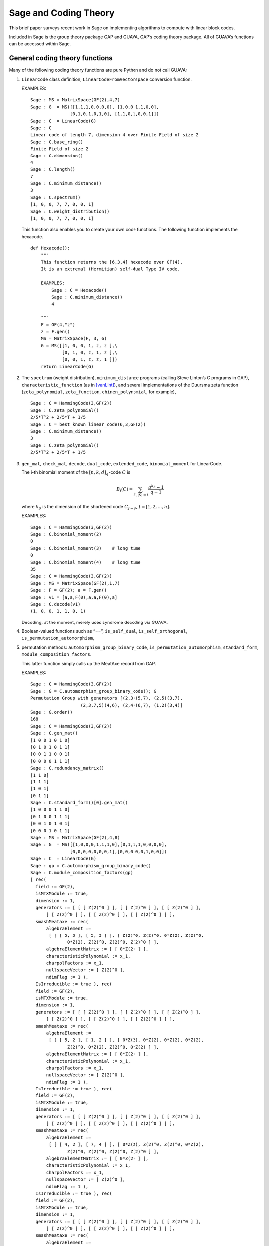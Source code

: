 .. -*- coding: utf-8 -*-

.. _coding_theory:

======================
Sage and Coding Theory
======================

.. MODULEAUTHOR:: David Joyner and Robert Miller, edited by Ralf Stephan

This brief paper surveys recent work in Sage on implementing algorithms
to compute with linear block codes.

Included in Sage is the group theory package GAP and GUAVA, GAP’s coding
theory package. All of GUAVA’s functions can be accessed within Sage.

General coding theory functions
===============================

Many of the following coding theory functions are pure Python and do not
call GUAVA:

#. ``LinearCode`` class definition; ``LinearCodeFromVectorspace`` conversion
   function.

   EXAMPLES:

   ::


         Sage : MS = MatrixSpace(GF(2),4,7)
         Sage : G  = MS([[1,1,1,0,0,0,0], [1,0,0,1,1,0,0], 
                        [0,1,0,1,0,1,0], [1,1,0,1,0,0,1]])
         Sage : C  = LinearCode(G)
         Sage : C
         Linear code of length 7, dimension 4 over Finite Field of size 2
         Sage : C.base_ring()
         Finite Field of size 2
         Sage : C.dimension()
         4
         Sage : C.length()
         7
         Sage : C.minimum_distance()
         3
         Sage : C.spectrum()
         [1, 0, 0, 7, 7, 0, 0, 1]
         Sage : C.weight_distribution()
         [1, 0, 0, 7, 7, 0, 0, 1]

   This function also enables you to create your own code functions. The
   following function implements the hexacode.

   ::


       def Hexacode():
           """
           This function returns the [6,3,4] hexacode over GF(4).
           It is an extremal (Hermitian) self-dual Type IV code.

           EXAMPLES:
               Sage : C = Hexacode()
               Sage : C.minimum_distance()
               4

           """
           F = GF(4,"z")
           z = F.gen()
           MS = MatrixSpace(F, 3, 6)
           G = MS([[1, 0, 0, 1, z, z ],\
                   [0, 1, 0, z, 1, z ],\
                   [0, 0, 1, z, z, 1 ]])
           return LinearCode(G)

#. The ``spectrum`` (weight distribution), ``minimum_distance`` programs
   (calling Steve Linton’s C programs in GAP),
   ``characteristic_function`` (as in [vanLint]_), and several implementations of
   the Duursma zeta function (``zeta_polynomial``, ``zeta_function``,
   ``chinen_polynomial``, for example),

   ::


         Sage : C = HammingCode(3,GF(2))
         Sage : C.zeta_polynomial()
         2/5*T^2 + 2/5*T + 1/5
         Sage : C = best_known_linear_code(6,3,GF(2))  
         Sage : C.minimum_distance()         
         3
         Sage : C.zeta_polynomial()
         2/5*T^2 + 2/5*T + 1/5

#. ``gen_mat``, ``check_mat``, ``decode``, ``dual_code``,
   ``extended_code``, ``binomial_moment`` for LinearCode.

   The i-th binomial moment of the :math:`[n,k,d]_q`-code :math:`C` is

   .. math:: B_i(C) = \sum_{S, |S|=i} \frac{q^{k_S}-1}{q-1}

   where :math:`k_S` is the dimension of the shortened code
   :math:`C_{J-S}`, :math:`J=[1,2,...,n]`.

   EXAMPLES:

   ::


           Sage : C = HammingCode(3,GF(2))
           Sage : C.binomial_moment(2)
           0
           Sage : C.binomial_moment(3)    # long time
           0
           Sage : C.binomial_moment(4)    # long time
           35
           Sage : C = HammingCode(3,GF(2))
           Sage : MS = MatrixSpace(GF(2),1,7)
           Sage : F = GF(2); a = F.gen()
           Sage : v1 = [a,a,F(0),a,a,F(0),a]
           Sage : C.decode(v1)
           (1, 0, 0, 1, 1, 0, 1)

   Decoding, at the moment, merely uses syndrome decoding via GUAVA.

#. Boolean-valued functions such as “==”, ``is_self_dual``,
   ``is_self_orthogonal``, ``is_permutation_automorphism``,

#. permutation methods: ``automorphism_group_binary_code``,
   ``is_permutation_automorphism``, ``standard_form``,
   ``module_composition_factors``.

   This latter function simply calls up the MeatAxe record from GAP.

   EXAMPLES:

   ::


           Sage : C = HammingCode(3,GF(2))
           Sage : G = C.automorphism_group_binary_code(); G
           Permutation Group with generators [(2,3)(5,7), (2,5)(3,7), 
                              (2,3,7,5)(4,6), (2,4)(6,7), (1,2)(3,4)]
           Sage : G.order()
           168
           Sage : C = HammingCode(3,GF(2))
           Sage : C.gen_mat()
           [1 0 0 1 0 1 0]
           [0 1 0 1 0 1 1]
           [0 0 1 1 0 0 1]
           [0 0 0 0 1 1 1]
           Sage : C.redundancy_matrix()
           [1 1 0]
           [1 1 1]
           [1 0 1]
           [0 1 1]
           Sage : C.standard_form()[0].gen_mat()
           [1 0 0 0 1 1 0]
           [0 1 0 0 1 1 1]
           [0 0 1 0 1 0 1]
           [0 0 0 1 0 1 1]
           Sage : MS = MatrixSpace(GF(2),4,8)
           Sage : G  = MS([[1,0,0,0,1,1,1,0],[0,1,1,1,0,0,0,0],
                          [0,0,0,0,0,0,0,1],[0,0,0,0,0,1,0,0]])
           Sage : C  = LinearCode(G)
           Sage : gp = C.automorphism_group_binary_code()   
           Sage : C.module_composition_factors(gp)
           [ rec(
             field := GF(2),
             isMTXModule := true,
             dimension := 1,
             generators := [ [ [ Z(2)^0 ] ], [ [ Z(2)^0 ] ], [ [ Z(2)^0 ] ],
                 [ [ Z(2)^0 ] ], [ [ Z(2)^0 ] ], [ [ Z(2)^0 ] ] ],
             smashMeataxe := rec(
                 algebraElement :=
                  [ [ [ 5, 3 ], [ 5, 3 ] ], [ Z(2)^0, Z(2)^0, 0*Z(2), Z(2)^0,
                         0*Z(2), Z(2)^0, Z(2)^0, Z(2)^0 ] ],
                 algebraElementMatrix := [ [ 0*Z(2) ] ],
                 characteristicPolynomial := x_1,
                 charpolFactors := x_1,
                 nullspaceVector := [ Z(2)^0 ],
                 ndimFlag := 1 ),
             IsIrreducible := true ), rec(
             field := GF(2),
             isMTXModule := true,
             dimension := 1,
             generators := [ [ [ Z(2)^0 ] ], [ [ Z(2)^0 ] ], [ [ Z(2)^0 ] ],
                 [ [ Z(2)^0 ] ], [ [ Z(2)^0 ] ], [ [ Z(2)^0 ] ] ],
             smashMeataxe := rec(
                 algebraElement :=
                  [ [ [ 5, 2 ], [ 1, 2 ] ], [ 0*Z(2), 0*Z(2), 0*Z(2), 0*Z(2),
                         Z(2)^0, 0*Z(2), Z(2)^0, 0*Z(2) ] ],
                 algebraElementMatrix := [ [ 0*Z(2) ] ],
                 characteristicPolynomial := x_1,
                 charpolFactors := x_1,
                 nullspaceVector := [ Z(2)^0 ],
                 ndimFlag := 1 ),
             IsIrreducible := true ), rec(
             field := GF(2),
             isMTXModule := true,
             dimension := 1,
             generators := [ [ [ Z(2)^0 ] ], [ [ Z(2)^0 ] ], [ [ Z(2)^0 ] ],
                 [ [ Z(2)^0 ] ], [ [ Z(2)^0 ] ], [ [ Z(2)^0 ] ] ],
             smashMeataxe := rec(
                 algebraElement :=
                  [ [ [ 4, 2 ], [ 7, 4 ] ], [ 0*Z(2), Z(2)^0, Z(2)^0, 0*Z(2),
                         Z(2)^0, Z(2)^0, Z(2)^0, Z(2)^0 ] ],
                 algebraElementMatrix := [ [ 0*Z(2) ] ],
                 characteristicPolynomial := x_1,
                 charpolFactors := x_1,
                 nullspaceVector := [ Z(2)^0 ],
                 ndimFlag := 1 ),
             IsIrreducible := true ), rec(
             field := GF(2),
             isMTXModule := true,
             dimension := 1,
             generators := [ [ [ Z(2)^0 ] ], [ [ Z(2)^0 ] ], [ [ Z(2)^0 ] ],
                 [ [ Z(2)^0 ] ], [ [ Z(2)^0 ] ], [ [ Z(2)^0 ] ] ],
             smashMeataxe := rec(
                 algebraElement :=
                  [ [ [ 4, 6 ], [ 1, 6 ] ], [ 0*Z(2), Z(2)^0, Z(2)^0, 0*Z(2),
                         Z(2)^0, 0*Z(2), Z(2)^0, Z(2)^0 ] ],
                 algebraElementMatrix := [ [ Z(2)^0 ] ],
                 characteristicPolynomial := x_1+Z(2)^0,
                 charpolFactors := x_1+Z(2)^0,
                 nullspaceVector := [ Z(2)^0 ],
                 ndimFlag := 1 ),
             IsIrreducible := true ) ]

#. design-theoretic methods: ``assmus_mattson_designs`` (implementing
   the Assmus-Mattson Theorem).

   **Theorem 1.** (Assmus and Mattson Theorem. §8.4, page 303 of ) Let
   :math:`A_0, A_1, ..., A_n` be the weight distribution of the
   codewords in a binary linear :math:`[n , k, d]` code :math:`C`, and
   let [1]_ :math:`A_0^\perp, A_1^\perp, ..., A_n^\perp` be the weight
   distribution of the codewords in its dual :math:`[n,n-k, d^\perp]`
   code :math:`C^\perp`. Fix a :math:`t`, :math:`0<t<d`, and let

   .. math:: s = |\{ i\ |\ A_i^\perp \not= 0, 0<i\leq n-t\, \}|.

   Assume :math:`s\leq d-t`.

   -  If :math:`A_i\not= 0` and :math:`d\leq i\leq n` then
      :math:`C_i = \{ c \in C\ |\ wt(c) = i\}` holds a simple t-design.

   -  If :math:`A_i^\perp\not= 0` and :math:`d^\perp\leq i\leq n-t` then
      :math:`C_i^\perp = \{ c \in C* \ |\ wt(c) = i\}` holds a simple
      :math:`t`–design.

   Some of the terms in the above theorem are recalled below (see for
   details). A **block design** is a pair :math:`(X,B)`, where :math:`X`
   is a non-empty finite set of :math:`v>0` elements called **points**,
   and :math:`B` is a non-empty finite multiset of size :math:`b` whose
   elements are called **blocks**, such that each block is a non-empty
   finite multiset of :math:`k` points. :math:`A` design without
   repeated blocks is called a **simple** block design. If every subset
   of points of size :math:`t` is contained in exactly :math:`\lambda`
   blocks the the block design is called a
   :math:`\mathbf{t-(v,k,\lambda)}` **design** (or simply a
   :math:`t`-design when the parameters are not specfied). When
   :math:`\lambda=1` then the block design is called a
   :math:`\mathbf{S(t,k,v)}` **Steiner system**.

   In the Assmus and Mattson Theorem, :math:`X` is the set
   :math:`\{1,2,...,n\}` of coordinate locations and
   :math:`B = \{supp(c)\ |\ c \in C_i\}` is the set of supports of the
   codewords of :math:`C` of weight :math:`i`. Therefore, the parameters
   of the :math:`t`-design for :math:`C_i` are

   .. math::

      \begin{aligned}
      t &=   {\rm  given},\\
      v &=       n,\\
      k &=       i,\ \    \text{(this $k$ is not to be confused with $\dim(C)$!)},\\
      b &=       A_i,\\
      \lambda &= b*\frac{\binom{k}{t}}{\binom{v}{t}} \end{aligned}

   (by Theorem 8.1.6, p. 294, in [HP]).

   Setting the ``mode="verbose"`` option prints out the values of the
   parameters.

   The first example below means that the binary :math:`[24,12,8]`-code
   :math:`C` has the property that the (support of the) codewords of
   weight 8 (resp, 12, 16) form a 5-design. Similarly for its dual code
   :math:`C^\perp` (of course :math:`C=C^\perp` in this case, so this
   info is extraneous). The test fails to produce 6-designs (ie, the
   hypotheses of the theorem fail to hold, not that the 6-designs
   definitely don’t exist). The command
   ``assmus_mattson_designs(C,5,mode="verbose")`` returns the same value
   but prints out more detailed information.

   The second example below illustrates the blocks of the
   :math:`5`–:math:`(24, 8, 1)` design (i.e., the :math:`S(5,8,24)`
   Steiner system).

   EXAMPLES:

   ::


          Sage : C = ExtendedBinaryGolayCode()    #  example 1
          Sage : C.assmus_mattson_designs(5)
          ['weights from C: ',
          [8, 12, 16, 24],
          'designs from C: ',
          [[5, (24, 8, 1)], [5, (24, 12, 48)], [5, (24, 16, 78)], [5, (24, 24, 1)]],
          'weights from C*: ',
          [8, 12, 16],
          'designs from C*: ',
          [[5, (24, 8, 1)], [5, (24, 12, 48)], [5, (24, 16, 78)]]]
          Sage : C.assmus_mattson_designs(6)
          0 
          Sage : X = range(24)#  example 2
          Sage : blocks = [c.support() for c in C if hamming_weight(c)==8]
          Sage : len(blocks) 
          759
               

The method ``automorphism_group_binary_code`` is actually an interface
to an extremely fast implementation written by the second author. It
uses an open-source implementation of permutation backtracking, written
by Robert Miller and developed into a Sage module called NICE. This
package is described more fully in [Miller1].

A permutation :math:`g \in S_n` of the fixed basis gives rise to a
permutation of the vectors, or words, in :math:`GF(2)^n`, sending
:math:`(w_i)` to :math:`(w_{g(i)})`. The **(permutation) automorphism
group** of the code :math:`C` is the set of permutations of the indices
that bijectively map :math:`C` to itself. Sage uses a partition
refinement algorithm to compute the automorphism group of any binary
code. In future work, this will be extended to other base rings.

Native constructions
====================

Sage contains GUAVA but most of GUAVA’s functions have not been
implemented in Python, so they must be called via the GAP interface.
(See the _`GUAVA manual`: https://code.google.com/p/guava-libraries/
for details on the syntax of GUAVA.)

In addition, here are some of the special codes implemented natively in
Python:

-  ``BCHCode`` - A ’Bose-Chaudhuri-Hockenghem code’ (or BCH code, for short)
   is the largest possible cyclic code of length :math:`n` over field
   :math:`F=GF(q)`, whose generator polynomial has zeros (contained in)
   :math:`\{\alpha^{b},\alpha^{b+1},\ldots \alpha^{b+\delta-2}\}`, where :math:`\alpha` is a primitive
   :math:`n^{th}` root of unity in the splitting field :math:`GF(q^m)`,
   :math:`b` is an integer :math:`0\leq b\leq n-\delta+1` and :math:`m`
   is the multiplicative order of :math:`q` modulo :math:`n`.
   
   SEEALSO: :wikipedia:`BCH_code`

   EXAMPLES:

   ::


         Sage : FF.<a> = GF(3^2,"a")
         Sage : x = PolynomialRing(FF,"x").gen()
         Sage : L = [b.minpoly() for b in [a,a^2,a^3]]; g = LCM(L)
         Sage : f = x^(8)-1
         Sage : g.divides(f)
         True
         Sage : C = CyclicCode(8,g); C
         Linear code of length 8, dimension 4 over Finite Field of size 3
         Sage : C.minimum_distance()
         4
         Sage : C = BCHCode(8,3,GF(3),1); C
         Linear code of length 8, dimension 4 over Finite Field of size 3
         Sage : C.minimum_distance()
         4
         Sage : C = BCHCode(8,3,GF(3)); C
         Linear code of length 8, dimension 3 over Finite Field of size 3
         Sage : C.minimum_distance()
         5

-  ``BinaryGolayCode``, ``ExtendedBinaryGolayCode``, ``TernaryGolayCode``, - the
   well-known “extremal” Golay codes: :wikipedia:`Golay_code`

   EXAMPLES:

   ::


         Sage : C = ExtendedBinaryGolayCode()
         Sage : C
         Linear code of length 24, dimension 12 over Finite Field of size 2
         Sage : C.minimum_distance()  
         8
         Sage : C.is_self_dual()
         True
         Sage : C = TernaryGolayCode()
         Sage : C
         Linear code of length 11, dimension 6 over Finite Field of size 3
         Sage : C.minimum_distance()
         5

-  Cyclic codes - ``CyclicCodeFromGeneratingPolynomial`` (= ``CyclicCode``),
   ``CyclicCodeFromCheckPolynomial``: :wikipedia:`Cyclic_code`

   EXAMPLES:

   ::


         Sage : P.<x> = PolynomialRing(GF(3),"x")
         Sage : g = x-1
         Sage : C = CyclicCodeFromGeneratingPolynomial(4,g); C
         Linear code of length 4, dimension 3 over Finite Field of size 3
         Sage : P.<x> = PolynomialRing(GF(4,"a"),"x")
         Sage : g = x^3+1
         Sage : C = CyclicCodeFromGeneratingPolynomial(9,g); C
         Linear code of length 9, dimension 6 over Finite Field in a of size 2^2
         Sage : P.<x> = PolynomialRing(GF(2),"x")
         Sage : g = x^3+x+1
         Sage : C = CyclicCodeFromGeneratingPolynomial(7,g); C
         Linear code of length 7, dimension 4 over Finite Field of size 2
         Sage : C.gen_mat()  
         [1 1 0 1 0 0 0]
         [0 1 1 0 1 0 0]
         [0 0 1 1 0 1 0]
         [0 0 0 1 1 0 1]
         Sage : g = x+1
         Sage : C = CyclicCodeFromGeneratingPolynomial(4,g); C
         Linear code of length 4, dimension 3 over Finite Field of size 2
         Sage : C.gen_mat()
         [1 1 0 0]
         [0 1 1 0]
         [0 0 1 1]
         Sage : P.<x> = PolynomialRing(GF(3),"x")
         Sage : C = CyclicCodeFromCheckPolynomial(4,x + 1); C
         Linear code of length 4, dimension 1 over Finite Field of size 3
         Sage : C = CyclicCodeFromCheckPolynomial(4,x^3 + x^2 + x + 1); C
         Linear code of length 4, dimension 3 over Finite Field of size 3
         Sage : C.gen_mat()
         [2 1 0 0]
         [0 2 1 0]
         [0 0 2 1]

-  ``DuadicCodeEvenPair``, ``DuadicCodeOddPair`` - Constructs the “even” (resp.
   “odd”) pair of duadic codes associated to a “splitting” :math:`S_1`,
   :math:`S_2` of :math:`n`. This is a special type of cyclic code whose
   generator is determined by :math:`S_1`, :math:`S_2`. See chapter 6 in [HP].

   EXAMPLES:

   ::


         Sage : from Sage .coding.code_constructions import is_a_splitting
         Sage : n = 11; q = 3
         Sage : C = cyclotomic_cosets(q,n); C
         [[0], [1, 3, 4, 5, 9], [2, 6, 7, 8, 10]]
         Sage : S1 = C[1]
         Sage : S2 = C[2]
         Sage : is_a_splitting(S1,S2,11)
         (True, 2)
         Sage : DuadicCodeOddPair(GF(q),S1,S2)  
         (Linear code of length 11, dimension 6 over Finite Field of size 3,
          Linear code of length 11, dimension 6 over Finite Field of size 3)

   This is consistent with Theorem 6.1.3 in [HP].

-  ``HammingCode`` - the well-known Hamming code.

   The :math:`r^{th}` Hamming code over :math:`F=GF(q)` is an
   :math:`[n,k,d]` code with length :math:`n=(q^r-1)/(q-1)`, dimension
   :math:`k=(q^r-1)/(q-1) - r` and minimum distance :math:`d=3`. The
   parity check matrix of a Hamming code has rows consisting of all
   nonzero vectors of length r in its columns, modulo a scalar factor so
   no parallel columns arise. A Hamming code is a single
   error-correcting code.
   
   SEEALSO: :wikipedia:`Hamming_code`

   EXAMPLES:

   ::


         Sage : HammingCode(3,GF(2))
         Linear code of length 7, dimension 4 over Finite Field of size 2
         Sage : C = HammingCode(3,GF(3)); C
         Linear code of length 13, dimension 10 over Finite Field of size 3
         Sage : C.minimum_distance()
         3
         Sage : C = HammingCode(3,GF(4,'a')); C
         Linear code of length 21, dimension 18 over Finite Field in a of size 2^2

-  ``LinearCodeFromCheckMatrix`` - for specifing the code using the check
   matrix instead of the generator matrix.

   A linear :math:`[n,k]`-code :math:`C` is uniquely determined by its
   generator matrix :math:`G` and check matrix :math:`H`. These objects
   and morphisms fit into the following short exact sequence,

   .. math::

      0 \rightarrow 
          {\mathbf{F}}^k \stackrel{G}{\rightarrow}
          {\mathbf{F}}^n \stackrel{H}{\rightarrow}
          {\mathbf{F}}^{n-k} \rightarrow
          0.

   Here, “short exact” means (a) the arrow :math:`G` is injective, i.e.,
   :math:`G` is a full-rank :math:`k\times n` matrix, (b) the arrow
   :math:`H` is surjective, and (c)
   :math:`{\rm image}(G)={\rm kernel}(H)`.

   EXAMPLES:

   ::


         Sage : C = HammingCode(3,GF(2))
         Sage : H = C.check_mat(); H  
         [1 0 0 1 1 0 1]
         [0 1 0 1 0 1 1]
         [0 0 1 1 1 1 0]
         Sage : LinearCodeFromCheckMatrix(H) == C
         True
         Sage : C = HammingCode(2,GF(3))
         Sage : H = C.check_mat(); H
         [1 0 2 2]
         [0 1 2 1]
         Sage : LinearCodeFromCheckMatrix(H) == C
         True
         Sage : C = RandomLinearCode(10,5,GF(4,"a"))
         Sage : H = C.check_mat()
         Sage : LinearCodeFromCheckMatrix(H) == C
         True

-  ``QuadraticResidueCodeEvenPair``, ``QuadraticResidueCodeOddPair``: Quadratic
   residue codes of a given odd prime length and base ring either don’t
   exist at all or occur as 4-tuples - a pair of “odd-like” codes and a
   pair of “even-like” codes. If :math:`n > 2` is prime then (Theorem
   6.6.2 in [HP]) a QR code exists over :math:`GF(q)` if and only if
   :math:`q` is a quadratic residue :math:`\pmod n`. Here they are
   constructed as “even-like” (resp., “odd-like”) duadic codes
   associated the splitting :math:`(Q,N) \pmod n`, where :math:`Q` is
   the set of non-zero quadratic residues and :math:`N` is the
   non-residues.

   ``QuadraticResidueCode`` (a special case) and
   ``ExtendedQuadraticResidueCode`` are included as well.

   EXAMPLES:

   ::


         Sage : QuadraticResidueCodeEvenPair(17,GF(13))  
         (Linear code of length 17, dimension 8 over Finite Field of size 13,
          Linear code of length 17, dimension 8 over Finite Field of size 13)
         Sage : QuadraticResidueCodeEvenPair(17,GF(2))
         (Linear code of length 17, dimension 8 over Finite Field of size 2,
          Linear code of length 17, dimension 8 over Finite Field of size 2)
         Sage : QuadraticResidueCodeEvenPair(13,GF(9,"z"))
         (Linear code of length 13, dimension 6 over Finite Field in z of size 3^2,
          Linear code of length 13, dimension 6 over Finite Field in z of size 3^2)
         Sage : C1 = QuadraticResidueCodeEvenPair(7,GF(2))[0]
         Sage : C1.is_self_orthogonal()
         True
         Sage : C2 = QuadraticResidueCodeEvenPair(7,GF(2))[1]
         Sage : C2.is_self_orthogonal()
         True
         Sage : C3 = QuadraticResidueCodeOddPair(17,GF(2))[0]
         Sage : C4 = QuadraticResidueCodeEvenPair(17,GF(2))[1]
         Sage : C3 == C4.dual_code()
         True

   This is consistent with Theorem 6.6.9 and Exercise 365 in [HP].

-  ``RandomLinearCode`` - Repeatedly applies Sage’s ``random_element``
   applied to the ambient ``MatrixSpace`` of the generator matrix until a
   full rank matrix is found.

-  ``ReedSolomonCode`` - Also called a “generalized Reed-Solomon code” (the
   “narrow” RS codes codes are also cyclic codes; they are part of GUAVA
   but have not been ported over to natice Python/Sage yet). Given a
   finite field :math:`\mathbb{F}` of order :math:`q`, let :math:`n` and
   :math:`k` be chosen such that :math:`1 \leq k \leq n \leq q`. Pick
   :math:`n` distinct elements of :math:`\mathbb{F}`, denoted
   :math:`\{ x_1, x_2, ... , x_n \}`. Then, the codewords are obtained
   by evaluating every polynomial in :math:`\mathbb{F}[x]` of degree less
   than :math:`k` at each :math:`x_i`:

   .. math::

      C = \left\{ \left( f(x_1), f(x_2), ..., f(x_n) \right)\ |\  f \in \mathbb{F}[x], 
           {\rm deg}(f)<k \right\}.

   :math:`C` is a :math:`[n, k, n-k+1]` code. (In particular, :math:`C`
   is MDS [2]_.)

   INPUT:

   -  ``n`` : the length

   -  ``k`` : the dimension

   -  ``F`` : the base ring

   -  ``pts`` : (optional) list of :math:`n` points in :math:`\mathbb{F}` (if
      omitted then Sage  picks :math:`n` of them in the order given to
      the elements of :math:`\mathbb{F}`)

   EXAMPLES:

   ::


         Sage : C = ReedSolomonCode(6,4,GF(7)); C
         Linear code of length 6, dimension 4 over Finite Field of size 7
         Sage : C.minimum_distance()
         3
         Sage : F.<a> = GF(3^2,"a")
         Sage : pts = [0,1,a,a^2,2*a,2*a+1]
         Sage : len(Set(pts)) == 6 # to make sure there are no duplicates
         True
         Sage : C = ReedSolomonCode(6,4,F,pts); C
         Linear code of length 6, dimension 4 over Finite Field in a of size 3^2
         Sage : C.minimum_distance()
         3

-  ``ToricCode`` - Let :math:`P` denote a list of lattice points in
   :math:`\mathbb{Z}^d` and let :math:`T` denote a listing of all points in
   :math:`(\mathbb{F}^x )^d`. Put :math:`n=|T|` and let :math:`k` denote the
   dimension of the vector space of functions
   :math:`V = Span \{x^e \ |\ e \in P\}`. The associated toric code
   :math:`C` is the evaluation code which is the image of the evaluation
   map :math:`eval_T : V \rightarrow \mathbb{F}^n`, where :math:`x^e` is the
   multi-index notation.

   EXAMPLES:

   ::


         Sage : C = ToricCode([[0,0],[1,0],[2,0],[0,1],[1,1]],GF(7))
         Sage : C     
         Linear code of length 36, dimension 5 over Finite Field of size 7
         Sage : C.minimum_distance()
         24
         Sage : P = [ [0,0],[1,1],[1,2],[1,3],[1,4],[2,1],[2,2],[2,3],[3,1],[3,2],[4,1]]
         Sage : C = ToricCode(P, GF(8,"a"))
         Sage : C
         Linear code of length 49, dimension 11 over Finite Field in a of size 2^3

   This is in fact a :math:`[49,11,28]` code over :math:`GF(8)`. If you
   type next ``C.minimum_distance()`` and wait overnight (!), you will
   get 28.

-  ``WalshCode`` - a binary linear :math:`[2^m,m,2^{m-1}]` code related to
   Hadamard matrices. :wikipedia:`Walsh_code`

   EXAMPLES:

   ::


          Sage : C = WalshCode(4); C
          Linear code of length 16, dimension 4 over Finite Field of size 2
          Sage : C.minimum_distance()
          8 

Bounds
======

Regarding bounds on coding theory parameters, this module implements:

-  ``best_known_linear_code_www`` (interface with codetables.de since A.
   Brouwer’s online tables have been disabled). Explains the
   construction of the best known linear code over :math:`GF(q)` with
   length :math:`n` and dimension :math:`k`, courtesy of the www page
   http://www.codetables.de/.

   INPUT:

   -  ``n`` – integer, the length of the code

   -  ``k`` – integer, the dimension of the code

   -  ``F`` – finite field, whose field order must be in [2, 3, 4, 5, 7,
      8, 9]

   -  ``verbose`` – bool (default=False), print verbose mesSage 

   EXAMPLES:

   ::


         Sage : L = best_known_linear_code_www(72, 36, GF(2)) # requires internet
         Sage : print L                    
         Construction of a linear code [72,36,15] over GF(2):
         [1]:  [73, 36, 16] Cyclic Linear Code over GF(2)
               CyclicCode of length 73 with generating polynomial x^37 + x^36 
               + x^34 + x^33 + x^32 + x^27 + x^25 + x^24 + x^22 + x^21 + x^19 
               + x^18 + x^15 + x^11 + x^10 + x^8 + x^7 + x^5 + x^3 + 1
         [2]:  [72, 36, 15] Linear Code over GF(2)
                    Puncturing of [1] at 1
         last modified: 2002-03-20

-  ``bounds_minimum_distance`` which call tables in GUAVA (updated May
   2006) created by Cen Tjhai instead of the online internet tables. It
   simply returns the GAP record for that code:

   ::


       Sage : print bounds_minimum_distance(10,5,GF(2))
       rec(
         n := 10,
         k := 5,
         q := 2,
         references := rec(
              ),
         construction :=
          [ <Operation "ShortenedCode">, [ [ <Operation "UUVCode">, [ [
                             <Operation "DualCode">,
                             [ [ <Operation "RepetitionCode">, [ 8, 2 ] ] ] ],
                         [ <Operation "UUVCode">,
                             [ [ <Operation "DualCode">, 
                             [ [ <Operation "RepetitionCode">, [ 4, 2 ] ] ] ], 
                               [ <Operation "RepetitionCode">, [ 4, 2 ] ] ] ] ] ],
                               [ 1, 2, 3, 4, 5, 6 ] ] ],
         lowerBound := 4,
         lowerBoundExplanation :=
          [ "Lb(10,5)=4, by shortening of:", 
            "Lb(16,11)=4, by the u|u+v construction applied to C1 [8,7,2] and C2 [8,4,4]: ",
             "Lb(8,7)=2, dual of the repetition code",
             "Lb(8,4)=4, by the u|u+v construction applied to C1 [4,3,2] and C2 [4,1,4]: ", 
             "Lb(4,3)=2, dual of the repetition code", "Lb(4,1)=4, repetition code"
            ],
         upperBound := 4,
         upperBoundExplanation := [ "Ub(10,5)=4, by the Griesmer bound" ] )

-  ``codesize_upper_bound(n,d,q)``, for the best known (as of May, 2006)
   upper bound :math:`A(n,d)` for the size of a code of length
   :math:`n`, minimum distance :math:`d` over a field of size :math:`q`.

   EXAMPLES:

   ::


       Sage : codesize_upper_bound(10, 3, 2)
       85

   This means that there is a :math:`(10,85,3)` binary (non-linear)
   code. Since :math:`85>2^6`, this is a better code that a
   :math:`[10,6,3]` binary (linear) code, assuming one exists. Let’s use
   ``best_known_linear_code_www`` to find out:

   ::


       Sage : L = best_known_linear_code_www(10, 6, GF(2))
       Sage : print L
       Construction of a linear code
       [10,6,3] over GF(2):
       [1]:  [4, 1, 4] Cyclic Linear Code over GF(2)
            RepetitionCode of length 4
       [2]:  [4, 3, 2] Cyclic Linear Code over GF(2)
            Dual of the RepetitionCode of length 4
       [3]:  [8, 4, 4] Quasicyclic of degree 2 Linear Code over GF(2)
            PlotkinSum of [2] and [1]
       [4]:  [8, 7, 2] Cyclic Linear Code over GF(2)
            Dual of the RepetitionCode of length 8
       [5]:  [16, 11, 4] Linear Code over GF(2)
            PlotkinSum of [4] and [3]
       [6]:  [15, 11, 3] Linear Code over GF(2)
            Puncturing of [5] at 1
       [7]:  [10, 6, 3] Linear Code over GF(2)
            Shortening of [6] at { 11 .. 15 }

       last modified: 2001-01-30

   Not only does a :math:`[10,6,3]` binary linear code exist, the value
   :math:`d=3` is the minimum distance is best known for :math:`n=10`,
   :math:`k=6`.

-  ``dimension_upper_bound(n,d,q)``, an upper bound
   :math:`B(n,d)=B_q(n,d)` for the dimension of a linear code of length
   :math:`n`, minimum distance :math:`d` over a field of size :math:`q`.

   EXAMPLES:

   ::


       Sage : dimension_upper_bound(10, 3, 2)
       6

   This was established in the example above.

-  ``gilbert_lower_bound(n,q,d)``, a lower bound for number of elements
   in the largest code of minimum distance :math:`d` in
   :math:`\mathbb{F}_q^n`.

-  ``gv_info_rate(n,delta,q)``, namely :math:`log_q(GLB)/n`, where GLB
   is the Gilbert lower bound above and ``delta`` :math:`= d/n`.

   Let

   .. math:: R = R(C) = \frac{k}{n},

   which measures the information rate of the code, and

   .. math:: \delta = \delta(C) = \frac{d}{n},

   which measures the error correcting ability of the code. Let
   :math:`\Sigma_q` denote the set of all
   :math:`(\delta,R)\in [0,1]^2` such that there exists a sequence
   :math:`C_i`, :math:`i=1,2,...`, of
   :math:`[n_i,k_i,d_i]`-codes for which
   :math:`\lim_{i\rightarrow \infty} d_i/n_1=\delta` and
   :math:`\lim_{i\rightarrow \infty} k_i/n_i=R`.

   The following theorem describes information-theoretical limits on how
   “good” a linear code can be.

   (Manin , chapter 1) There exists a continuous decreasing function

   .. math:: \alpha_q:[0,1]\rightarrow [0,1],

   such that

   -  :math:`\alpha_q` is strictly decreasing on
      :math:`[0,{\frac{q-1}{q}}]`,

   -  :math:`\alpha_q(0)=1`,

   -  if :math:`{\frac{q-1}{q}}\leq x\leq 1` then :math:`\alpha_q(x)=0`,

   -  :math:`\Sigma_q=\{(\delta,R)\in [0,1]^2\ |\ 0\leq R\leq \alpha_q(\delta)\}`.

   Not a single value of :math:`\alpha_q(x)` is known for
   :math:`0<x<{\frac{q-1}{q}}`! It is not known whether or not the
   maximum value of the bound, :math:`R= \alpha_q(\delta)` is attained
   by a sequence of linear codes. It is not known whether or not
   :math:`\alpha_q(x)` is differentiable for
   :math:`0<x<{\frac{q-1}{q}}`, nor is it known if :math:`\alpha_q(x)`
   is convex on :math:`0<x<{\frac{q-1}{q}}`. However, the following
   estimate is known.

   (Gilbert-Varshamov , chapter 1) [thrm:GV] We have

   .. math:: \alpha_q(x)\geq 1- x\log_q(q-1)-x\log_q(x)-(1-x)\log_q(1-x).

   In other words, for each fixed :math:`\epsilon >0`, there exists an
   :math:`(n,k,d)`-code :math:`C` (which may depend on :math:`\epsilon`)
   with

   .. math::

      R(C)+\delta(C)\geq
      1- \delta(C)\log_q({\frac{q-1}{q}})-\delta(C)\log_q(\delta(C))-
      (1-\delta(C))\log_q(1-\delta(C))-\epsilon.

   The curve
   :math:`(\delta, 1- \delta\log_q({\frac{q-1}{q}})-\delta\log_q(\delta)-
   (1-\delta)\log_q(1-\delta)))` is called the **Gilbert-Varshamov
   curve**.

-  ``gv_bound_asymp(delta,q)``, asymptotic analog of the Gilbert lower
   bound.

   .1in

   ::


       Sage : f = lambda x: gv_bound_asymp(x,2)
       Sage : plot(f,0,1/2)

   .1in

   The plot is in Figure [fig:gv-bound-asymp].

   |image1|

   [fig:gv-bound-asymp]

-  ``plotkin_upper_bound(n,q,d)``

-  ``plotkin_bound_asymp(delta,q)``, asymptotic analog of the Plotkin
   upper bound.

   The plot is in Figure [fig:plotkin-bound-asymp].

   |image2|

   [fig:plotkin-bound-asymp]

-  ``griesmer_upper_bound(n,q,d)``, the Griesmer upper bound.

-  ``elias_upper_bound(n,q,d)``, the Elias upper bound.

-  ``elias_bound_asymp(delta,q)``, asymptotic analog of the Elias upper
   bound.

   The plot is in Figure [fig:elias-bound-asymp].

   |image3|

   [fig:elias-bound-asymp]

-  ``hamming_upper_bound(n,q,d)``, the Hamming upper bound.

-  ``hamming_bound_asymp(delta,q)``, asymptotic analog of the Hamming
   upper bound.

   The plot is in Figure [fig:hamming-bound-asymp].

   |image4|

   [fig:hamming-bound-asymp]

-  ``singleton_upper_bound(n,q,d)``, the Singleton upper bound.

-  ``singleton_bound_asymp(delta,q)``, asymptotic analog of the
   Singleton upper bound.

   The plot is in Figure [fig:singleton-bound-asymp].

   |image5|

   [fig:singleton-bound-asymp]

-  ``mrrw1_bound_asymp(delta,q)``, “first” asymptotic
   McEliese-Rumsey-Rodemich-Welsh upper bound for the information rate .

   The plot is in Figure [fig:mrrw1-bound-asymp].

   |image6|

   [fig:mrrw1-bound-asymp]

Here are all the bounds together: .1in

::


    Sage : f1 = lambda x: gv_bound_asymp(x,2)
    Sage : P1 = plot(f1,0,1/2,linestyle=":")
    Sage : f2 = lambda x: plotkin_bound_asymp(x,2)
    Sage : P2 = plot(f2,0,1/2,linestyle="--")
    Sage : f3 = lambda x: elias_bound_asymp(x,2)
    Sage : P3 = plot(f3,0,1/2,rgbcolor=(1,0,0))
    Sage : f4 = lambda x: singleton_bound_asymp(x,2)
    Sage : P4 = plot(f4,0,1/2,linestyle="-.")
    Sage : f5 = lambda x: mrrw1_bound_asymp(x,2)
    Sage : P5 = plot(f5,0,1/2,linestyle="steps")
    Sage : f6 = lambda x: hamming_bound_asymp(x,2)
    Sage : P6 = plot(f6,0,1/2,rgbcolor=(0,1,0))
    Sage : show(P1+P2+P3+P4+P5+P6)

.1in

The plot is in Figure [fig:all-bounds-asymp].

|image7|

[fig:all-bounds-asymp]

Self-dual codes
===============

Sage also includes a database of all self-dual binary codes of length
:math:`\leq 20` (and some of length :math:`22`). The main function is
``self_dual_codes_binary``, which is a case-by-case list of entries,
each represented by a Python dictionary.

Format of each entry: a Python dictionary with keys ``order autgp``,
``spectrum``, ``code``, ``Comment``, ``Type``, where

-  ``code`` - a self-dual code :math:`C` of length :math:`n`, dimension
   :math:`n/2`, over :math:`GF(2)`,

-  ``order autgp`` - order of the permutation automorphism group of
   :math:`C`,

-  ``Type`` - the type of :math:`C` (which can be “I” or “II”, in the
   binary case),

-  ``spectrum`` - the spectrum :math:`[A_0,A_1,...,A_n]`,

-  ``Comment`` - possibly an empty string.

In fact, in Table 9.10 of , the number :math:`B_n` of inequivalent
self-dual binary codes of length :math:`n` is given:

.1in

+---------------+-----+-----+-----+-----+------+------+------+------+------+------+------+------+-------+-------+-------+
| :math:`n`     | 2   | 4   | 6   | 8   | 10   | 12   | 14   | 16   | 18   | 20   | 22   | 24   | 26    | 28    | 30    |
+===============+=====+=====+=====+=====+======+======+======+======+======+======+======+======+=======+=======+=======+
| :math:`B_n`   | 1   | 1   | 1   | 2   | 2    | 3    | 4    | 7    | 9    | 16   | 25   | 55   | 103   | 261   | 731   |
+---------------+-----+-----+-----+-----+------+------+------+------+------+------+------+------+-------+-------+-------+

.1in

According to an entry in Sloane’s Online Encyclopedia of Integer
Sequences, http://www.research.att.com/~njas/sequences/A003179, the next
2 entries are: 3295, 24147.

EXAMPLES:

::


       Sage : C = self_dual_codes_binary(10)["10"]
       Sage : C["0"]["code"] == C["0"]["code"].dual_code()
       True
       Sage : C["1"]["code"] == C["1"]["code"].dual_code()
       True
       Sage : len(C.keys()) # number of inequiv sd codes of length 10
       2
       Sage : C = self_dual_codes_binary(12)["12"] 
       Sage : C["0"]["code"] == C["0"]["code"].dual_code()
       True
       Sage : C["1"]["code"] == C["1"]["code"].dual_code()
       True
       Sage : C["2"]["code"] == C["2"]["code"].dual_code()
       True

These Sage  commands simply show that the two inequivalent self-dual
binary codes of length 10, and the two inequivalent self-dual binary
codes of length 12, are indeed self dual.

A lot of work on the classification of doubly even self-orthogonal codes
using Sage can be found at http://www.rlmiller.org/de_codes/.

The number of permutation equivalence classes of all doubly even
:math:`[n,k]`–codes is shown in the table at
http://www.rlmiller.org/de_codes/, and the list of codes so far
discovered is linked from the list entries. Each link on that webpage
points to a Sage  object file, which when loaded (e.g.,
``Sage : L = load('24_12_de_codes.sobj')``) is a list of matrices in
standard form. The algorithm is described in .

REFERENCES:

The GAP Group, GAP – Groups, Algorithms, and Programming, Version
4.4.10; 2007. http://www.gap-system.org.

GUAVA, a coding theory package for GAP,
http://Sage .math.washington.edu/home/wdj/guava/.

The Sage  Group, Sage : *Mathematical software*, version 3.0.
http://www.sagemath.org/.

S. Shokranian and M.A. Shokrollahi, **Coding theory and bilinear
complexity**, Scientific Series of the International Bureau, KFA Jülich
Vol. 21, 1994.

.. [HP] W. C. Huffman and V. Pless, **Fundamentals of error-correcting codes**,
	Cambridge Univ. Press, 2003.

.. [vanLint] J. van Lint, **Introduction to coding theory, 3rd ed.**, Springer-Verlag
	GTM, 86, 1999.

.. [Miller1] Robert Miller, *Graph automorphism computation*,
	http://www.rlmiller.org/talks/nauty.pdf, March 2007.

.. [Miller2] ——, *Doubly even codes*, http://www.rlmiller.org/talks/June_Meeting.pdf,
	June 2007.

.. [1]
   For typographical reasons, the output of the program
   assmus\_mattson\_designs uses C\* instead of :math:`C^\perp`.

.. [2]
   A code :math:`C` whose parameters satisfy :math:`k+d=n+1` is called
   **maximum distance separable** or **MDS**.

.. |image1| image:: coding_theory/gv-bound-asymp.eps
.. |image2| image:: coding_theory/plotkin-bound-asymp.eps
.. |image3| image:: coding_theory/elias-bound-asymp.eps
.. |image4| image:: coding_theory/hamming-bound-asymp.eps
.. |image5| image:: coding_theory/singleton-bound-asymp.eps
.. |image6| image:: coding_theory/mrrw1-bound-asymp.eps
.. |image7| image:: coding_theory/all-bounds-asymp.eps
